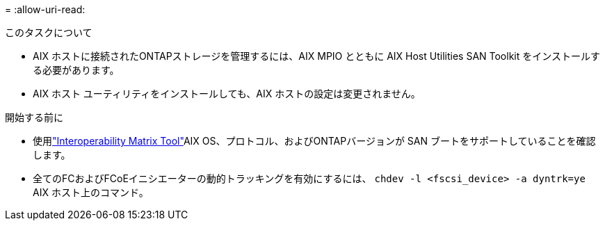 = 
:allow-uri-read: 


.このタスクについて
* AIX ホストに接続されたONTAPストレージを管理するには、AIX MPIO とともに AIX Host Utilities SAN Toolkit をインストールする必要があります。
* AIX ホスト ユーティリティをインストールしても、AIX ホストの設定は変更されません。


.開始する前に
* 使用link:https://mysupport.netapp.com/matrix/#welcome["Interoperability Matrix Tool"^]AIX OS、プロトコル、およびONTAPバージョンが SAN ブートをサポートしていることを確認します。
* 全てのFCおよびFCoEイニシエーターの動的トラッキングを有効にするには、 `chdev -l <fscsi_device> -a dyntrk=ye` AIX ホスト上のコマンド。


